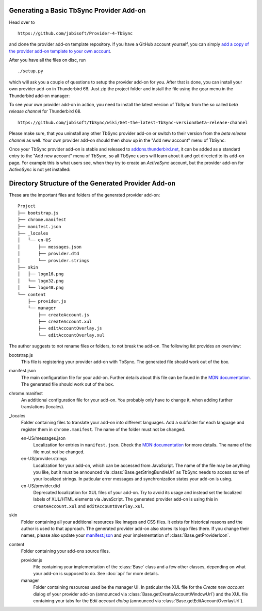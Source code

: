 Generating a Basic TbSync Provider Add-on
-----------------------------------------

Head over to

::

  https://github.com/jobisoft/Provider-4-TbSync
 
and clone the provider add-on template repository. If you have a GitHub account yourself, you can simply `add a copy of the provider add-on template to your own account <https://github.com/jobisoft/Provider-4-TbSync/generate>`_.

After you have all the files on disc, run

::

  ./setup.py

which will ask you a couple of questions to setup the provider add-on for you. After that is done, you can install your own provider add-on in Thunderbird 68. Just zip the project folder and install the file using the gear menu in the Thunderbird add-on manager:

.. image:: https://raw.githubusercontent.com/jobisoft/TbSync/master/screenshots/install-from-file.PNG

To see your own provider add-on in action, you need to install the latest version of TbSync from the so called *beta release channel* for Thunderbird 68.

::

  https://github.com/jobisoft/TbSync/wiki/Get-the-latest-TbSync-version#beta-release-channel
 
Please make sure, that you uninstall any other TbSync provider add-on or switch to their version from the *beta release channel* as well. Your own provider add-on should then show up in the "Add new account" menu of TbSync:

.. image:: https://raw.githubusercontent.com/jobisoft/TbSync/master/screenshots/custom_provider.PNG

Once your TbSync provider add-on is stable and released to `addons.thunderbird.net <https://addons.thunderbird.net>`_, it can be added as a standard entry to the "Add new account" menu of TbSync, so all TbSync users will learn about it and get directed to its add-on page. For example this is what users see, when they try to create an *ActiveSync* account, but the provider add-on for *ActiveSync* is not yet installed:

.. image:: https://raw.githubusercontent.com/jobisoft/TbSync/master/screenshots/missing_provider.PNG





Directory Structure of the Generated Provider Add-on
----------------------------------------------------

These are the important files and folders of the generated provider add-on:

::

    Project
    ├── bootstrap.js
    ├── chrome.manifest
    ├── manifest.json
    ├── _locales
    │   └── en-US
    │       ├── messages.json
    │       ├── provider.dtd
    │       └── provider.strings
    ├── skin
    │   ├── logo16.png
    │   └── logo32.png
    │   └── logo48.png
    └── content
        ├── provider.js
        └── manager
            ├── createAccount.js
            ├── createAccount.xul
            ├── editAccountOverlay.js
            └── editAccountOverlay.xul

The author suggests to not rename files or folders, to not break the add-on. The following list provides an overview:

bootstrap.js
  This file is registering your provider add-on with TbSync. The generated file should work out of the box.

manifest.json
  The main configuration file for your add-on. Further details about this file can be found in the `MDN documentation <https://developer.mozilla.org/en-US/docs/Mozilla/Add-ons/WebExtensions/manifest.json>`_. The generated file should work out of the box.

chrome.manifest
  An additional configuration file for your add-on. You probably only have to change it, when adding further translations (locales).

_locales
  Folder containing files to translate your add-on into different languages. Add a subfolder for each language and register them in ``chrome.manifest``. The name of the folder must not be changed.

  en-US/messages.json
    Localization for entries in ``manifest.json``. Check the `MDN documentation <https://developer.mozilla.org/en-US/docs/Mozilla/Add-ons/WebExtensions/Internationalization#Internationalizing_manifest.json>`_ for more details. The name of the file must not be changed.

  en-US/provider.strings
    Localization for your add-on, which can be accessed from JavaScript. The name of the file may be anything you like, but it must be announced via :class:`Base.getStringBundleUrl` as TbSync needs to access some of your localized strings. In paticular error messages and synchronization states your add-on is using.

  en-US/provider.dtd
    Deprecated localization for XUL files of your add-on. Try to avoid its usage and instead set the localized labels of XUL/HTML elements via JavaScript. The generated provider add-on is using this in ``createAccount.xul`` and ``editAccountOverlay.xul``.
  
skin
  Folder containing all your additional resources like images and CSS files. It exists for historical reasons and the author is used to that approach. The generated provider add-on also stores its logo files there. If you change their names, please also update your `manifest.json <https://github.com/jobisoft/Provider-4-TbSync/blob/ebfeec7b714baf956703511e30656208c8375526/manifest.json#L16>`_ and your implementation of :class:`Base.getProviderIcon`. 

content
  Folder containing your add-ons source files.
   
  provider.js
    File containing your implementation of the :class:`Base` class and a few other classes, depending on what your add-on is supposed to do. See :doc:`api` for more details.
   
  manager
    Folder containing resources used be the manager UI. In paticular the XUL file for the *Create new account* dialog of your provider add-on (announced via :class:`Base.getCreateAccountWindowUrl`) and the XUL file containing your tabs for the *Edit account dialog* (announced via :class:`Base.getEditAccountOverlayUrl`).
    